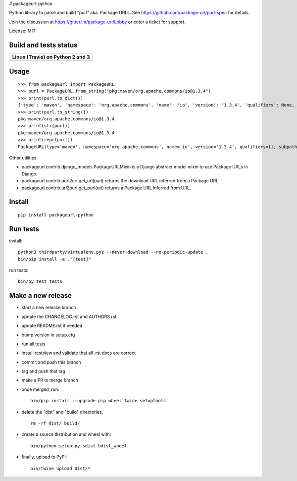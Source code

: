 # packageurl-python

Python library to parse and build "purl" aka. Package URLs.
See https://github.com/package-url/purl-spec for details.

Join the discussion at https://gitter.im/package-url/Lobby or enter a ticket for support.

License: MIT


Build and tests status
======================

+------------------------------------------------------------------------------------+
|                         **Linux (Travis) on Python 2 and 3**                       |
+====================================================================================+
|.. image:: https://api.travis-ci.com/package-url/packageurl-python.png?branch=master|
|   :target: https://travis-ci.com/package-url/packageurl-python                     |
|   :alt: Linux Master branch tests status                                           |
+------------------------------------------------------------------------------------+


Usage
=====

::

    >>> from packageurl import PackageURL
    >>> purl = PackageURL.from_string("pkg:maven/org.apache.commons/io@1.3.4")
    >>> print(purl.to_dict())
    {'type': 'maven', 'namespace': 'org.apache.commons', 'name': 'io', 'version': '1.3.4', 'qualifiers': None, 'subpath': None}
    >>> print(purl.to_string())
    pkg:maven/org.apache.commons/io@1.3.4
    >>> print(str(purl))
    pkg:maven/org.apache.commons/io@1.3.4
    >>> print(repr(purl))
    PackageURL(type='maven', namespace='org.apache.commons', name='io', version='1.3.4', qualifiers={}, subpath=None)


Other utilities:

- packageurl.contrib.django_models.PackageURLMixin is a Django abstract model mixin to use Package URLs in Django.
- packageurl.contrib.purl2url.get_url(purl) returns the download URL inferred from a Package URL.
- packageurl.contrib.url2purl.get_purl(url) returns a Package URL inferred from URL.


Install
=======
::

    pip install packageurl-python

Run tests
=========

install::

    python3 thirdparty/virtualenv.pyz --never-download --no-periodic-update .
    bin/pip install -e ."[test]"

run tests::

    bin/py.test tests

Make a new release
==================

- start a new release branch
- update the CHANGELOG.rst and AUTHORS.rst
- update README.rst if needed
- bump version in setup.cfg
- run all tests
- install restview and validate that all .rst docs are correct
- commit and push this branch
- tag and push that tag
- make a PR to merge branch
- once merged, run::

    bin/pip install --upgrade pip wheel twine setuptools

- delete the "dist" and "build" directories::

    rm -rf dist/ build/

- create a source distribution and wheel with::

    bin/python setup.py sdist bdist_wheel

- finally, upload to PyPI::

    bin/twine upload dist/*
